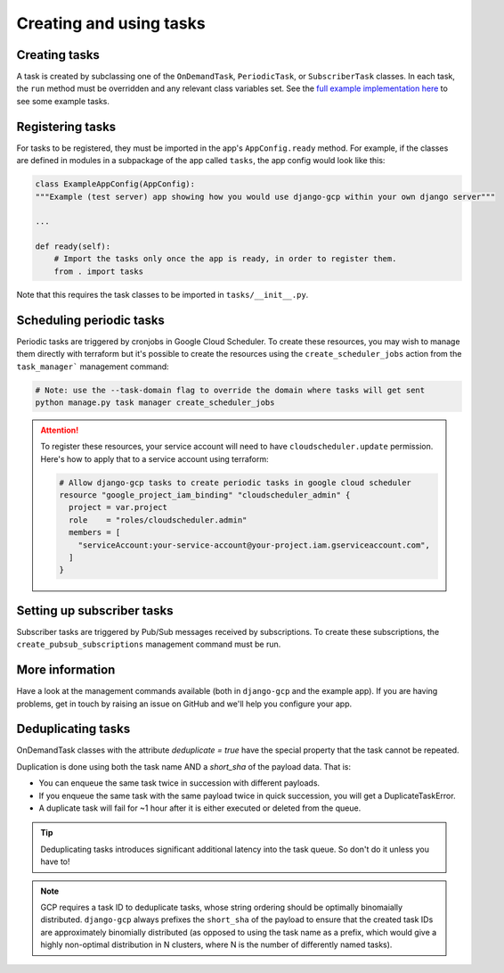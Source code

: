 .. _tasks_usage:

Creating and using tasks
========================

Creating tasks
--------------
A task is created by subclassing one of the ``OnDemandTask``, ``PeriodicTask``,  or ``SubscriberTask`` classes. In each
task, the ``run`` method must be overridden and any relevant class variables set. See the `full example implementation
here <https://github.com/octue/django-gcp/tree/main/tests/server>`_ to see some example tasks.

Registering tasks
-----------------
For tasks to be registered, they must be imported in the app's ``AppConfig.ready`` method. For example, if the classes
are defined in modules in a subpackage of the app called ``tasks``, the app config would look like this:

.. code-block:: python

    class ExampleAppConfig(AppConfig):
    """Example (test server) app showing how you would use django-gcp within your own django server"""

    ...

    def ready(self):
        # Import the tasks only once the app is ready, in order to register them.
        from . import tasks

Note that this requires the task classes to be imported in ``tasks/__init__.py``.

Scheduling periodic tasks
-------------------------
Periodic tasks are triggered by cronjobs in Google Cloud Scheduler.
To create these resources, you may wish to manage them directly with
terraform but it's possible to create the resources using the ``create_scheduler_jobs``
action from the ``task_manager``` management command:

.. code-block::

    # Note: use the --task-domain flag to override the domain where tasks will get sent
    python manage.py task manager create_scheduler_jobs

.. attention::

   To register these resources, your service account will need to have ``cloudscheduler.update`` permission. Here's how to apply that to a service account using terraform:

   .. code-block::

      # Allow django-gcp tasks to create periodic tasks in google cloud scheduler
      resource "google_project_iam_binding" "cloudscheduler_admin" {
        project = var.project
        role    = "roles/cloudscheduler.admin"
        members = [
          "serviceAccount:your-service-account@your-project.iam.gserviceaccount.com",
        ]
      }

Setting up subscriber tasks
---------------------------
Subscriber tasks are triggered by Pub/Sub messages received by subscriptions. To create these subscriptions, the
``create_pubsub_subscriptions`` management command must be run.

More information
----------------
Have a look at the management commands available (both in ``django-gcp`` and the example app). If you are having
problems, get in touch by raising an issue on GitHub and we'll help you configure your app.

Deduplicating tasks
-------------------

OnDemandTask classes with the attribute `deduplicate = true` have the special property that the task cannot be repeated.

Duplication is done using both the task name AND a `short_sha` of the payload data. That is:

* You can enqueue the same task twice in succession with different payloads.
* If you enqueue the same task with the same payload twice in quick succession, you will get a DuplicateTaskError.
* A duplicate task will fail for ~1 hour after it is either executed or deleted from the queue.

.. tip::
   Deduplicating tasks introduces significant additional latency into the task queue.
   So don't do it unless you have to!

.. note::
   GCP requires a task ID to deduplicate tasks, whose string ordering should be optimally binomaially distributed.
   ``django-gcp`` always prefixes the ``short_sha`` of the payload to ensure that the created task IDs are approximately
   binomially distributed (as opposed to using the task name as a prefix, which would give a highly non-optimal distribution
   in N clusters, where N is the number of differently named tasks).
